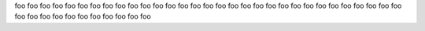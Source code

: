 
foo foo foo foo foo foo foo foo foo foo foo foo foo foo
foo foo foo foo foo foo foo foo foo foo foo foo foo foo
foo foo foo foo foo foo foo foo foo foo foo foo foo foo
